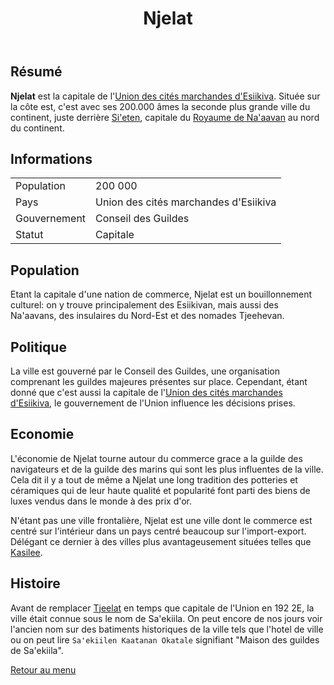 #+TITLE: Njelat

** Résumé

*Njelat* est la capitale de l'[[./esiikiva_country.org][Union des cités marchandes d'Esiikiva]]. Située sur la côte est, c'est avec ses 200.000 âmes la seconde plus grande ville du continent, juste derrière [[./si-eten_city.org][Si'eten]], capitale du [[./na-aavan_country.org][Royaume de Na'aavan]] au nord du continent.

** Informations
| Population       | 200 000                                  |
| Pays             | Union des cités marchandes d'Esiikiva     |
| Gouvernement     | Conseil des Guildes                      |
| Statut           | Capitale                                 |

** Population

Etant la capitale d'une nation de commerce, Njelat est un bouillonnement culturel: on y trouve principalement des Esiikivan, mais aussi des Na'aavans, des insulaires du Nord-Est et des nomades Tjeehevan.

** Politique

La ville est gouverné par le Conseil des Guildes, une organisation comprenant les guildes majeures présentes sur place. Cependant, étant donné que c'est aussi la capitale de l'[[./esiikiva_country.org][Union des cités marchandes d'Esiikiva]], le gouvernement de l'Union influence les décisions prises.

** Economie

L'économie de Njelat tourne autour du commerce grace a la guilde des navigateurs et de la guilde des marins qui sont les plus influentes de la ville. Cela dit il y a tout de même a Njelat une long tradition des potteries et céramiques qui de leur haute qualité et popularité font parti des biens de luxes vendus dans le monde à des prix d'or.

N'étant pas une ville frontalière, Njelat est une ville dont le commerce est centré sur l'intérieur dans un pays centré beaucoup sur l'import-export. Délégant ce dernier à des villes plus avantageusement situées telles que [[./kasilee_city.org][Kasilee]].

** Histoire

Avant de remplacer [[./tjeelat_city.org][Tjeelat]] en temps que capitale de l'Union en 192 2E, la ville était connue sous le nom de Sa'ekiila. On peut encore de nos jours voir l'ancien nom sur des batiments historiques de la ville tels que l'hotel de ville ou on peut lire =Sa'ekiilen Kaatanan Okatale= signifiant "Maison des guildes de Sa'ekiila".


[[./README.org][Retour au menu]]
